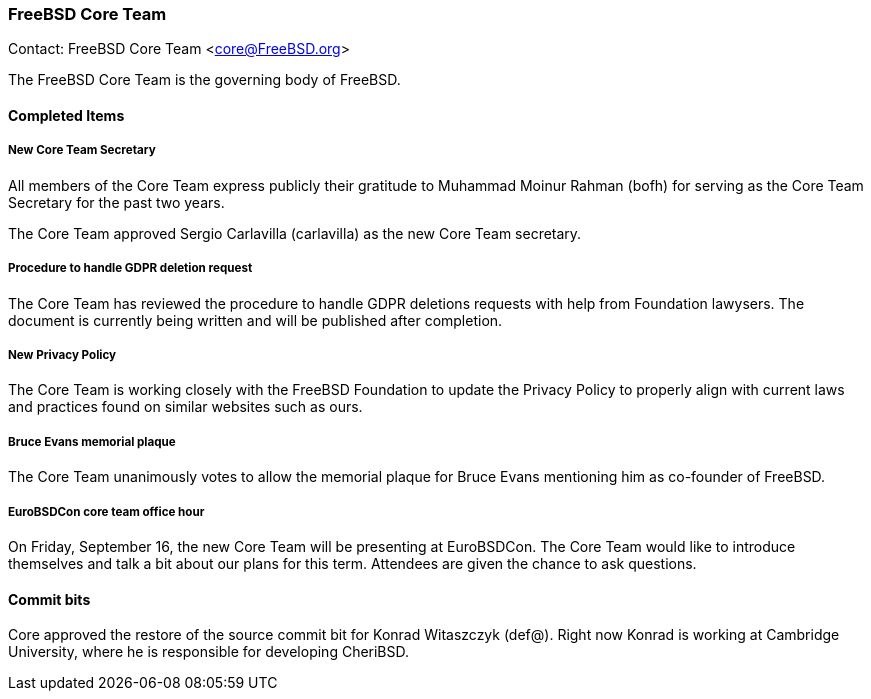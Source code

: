 === FreeBSD Core Team

Contact: FreeBSD Core Team <core@FreeBSD.org>

The FreeBSD Core Team is the governing body of FreeBSD.

==== Completed Items

===== New Core Team Secretary

All members of the Core Team express publicly their gratitude to Muhammad Moinur Rahman (bofh) for serving as the Core Team Secretary for the past two years.

The Core Team approved Sergio Carlavilla (carlavilla) as the new Core Team secretary.

===== Procedure to handle GDPR deletion request

The Core Team has reviewed the procedure to handle GDPR deletions requests with help from Foundation lawysers.
The document is currently being written and will be published after completion.

===== New Privacy Policy

The Core Team is working closely with the FreeBSD Foundation to update the Privacy Policy to properly align with current laws and practices found on similar websites such as ours.

===== Bruce Evans memorial plaque

The Core Team unanimously votes to allow the memorial plaque for Bruce Evans mentioning him as co-founder of FreeBSD.

===== EuroBSDCon core team office hour

On Friday, September 16, the new Core Team will be presenting at EuroBSDCon.
The Core Team would like to introduce themselves and talk a bit about our plans for this term.
Attendees are given the chance to ask questions.

==== Commit bits

Core approved the restore of the source commit bit for Konrad Witaszczyk (def@).
Right now Konrad is working at Cambridge University, where he is responsible for developing CheriBSD.
